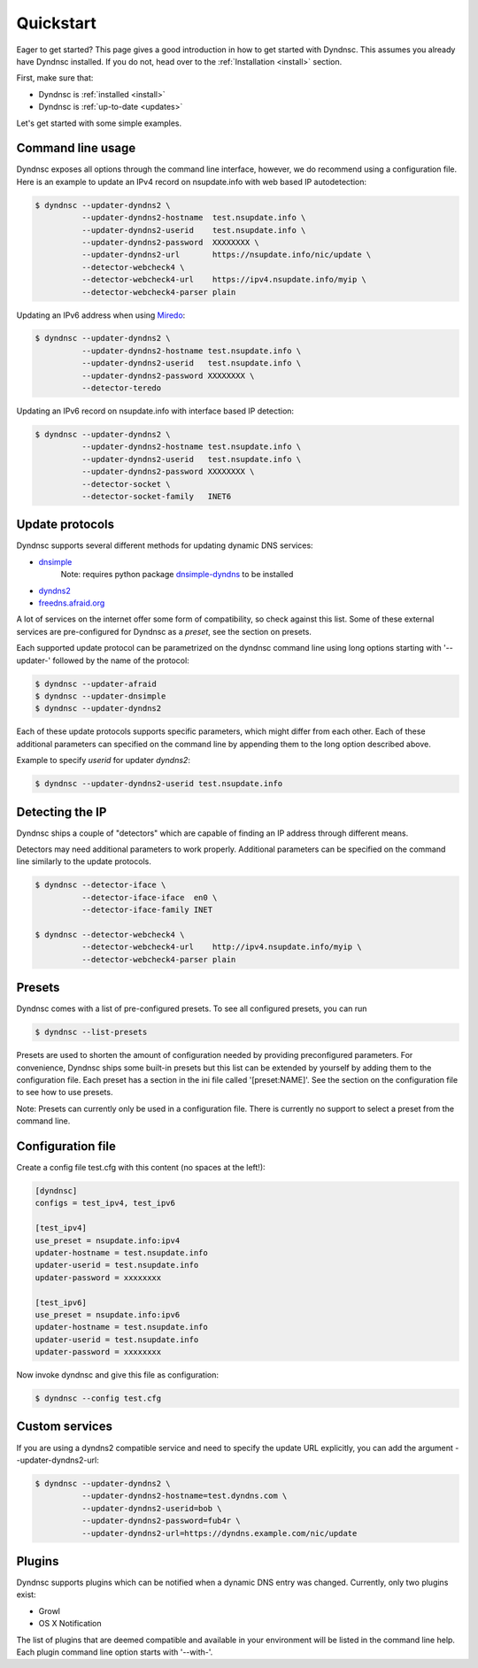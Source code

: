 .. _quickstart:

Quickstart
==========


Eager to get started? This page gives a good introduction in how to get started
with Dyndnsc. This assumes you already have Dyndnsc installed. If you do not,
head over to the :ref:`Installation <install>` section.

First, make sure that:

* Dyndnsc is :ref:`installed <install>`
* Dyndnsc is :ref:`up-to-date <updates>`


Let's get started with some simple examples.


Command line usage
------------------

Dyndnsc exposes all options through the command line interface, however,
we do recommend using a configuration file.
Here is an example to update an IPv4 record on nsupdate.info with web
based IP autodetection:

.. code-block:: bash

    $ dyndnsc --updater-dyndns2 \
              --updater-dyndns2-hostname  test.nsupdate.info \
              --updater-dyndns2-userid    test.nsupdate.info \
              --updater-dyndns2-password  XXXXXXXX \
              --updater-dyndns2-url       https://nsupdate.info/nic/update \
              --detector-webcheck4 \
              --detector-webcheck4-url    https://ipv4.nsupdate.info/myip \
              --detector-webcheck4-parser plain


Updating an IPv6 address when using `Miredo <http://www.remlab.net/miredo/>`_:

.. code-block:: bash

    $ dyndnsc --updater-dyndns2 \
              --updater-dyndns2-hostname test.nsupdate.info \
              --updater-dyndns2-userid   test.nsupdate.info \
              --updater-dyndns2-password XXXXXXXX \
              --detector-teredo

Updating an IPv6 record on nsupdate.info with interface based IP detection:

.. code-block:: bash

    $ dyndnsc --updater-dyndns2 \
              --updater-dyndns2-hostname test.nsupdate.info \
              --updater-dyndns2-userid   test.nsupdate.info \
              --updater-dyndns2-password XXXXXXXX \
              --detector-socket \
              --detector-socket-family   INET6

Update protocols
----------------
Dyndnsc supports several different methods for updating dynamic DNS services:

* `dnsimple <http://developer.dnsimple.com/>`_
   Note: requires python package `dnsimple-dyndns <https://pypi.python.org/pypi/dnsimple-dyndns>`_ to be installed
* `dyndns2 <http://dyn.com/support/developers/api/>`_
* `freedns.afraid.org <http://freedns.afraid.org/>`_

A lot of services on the internet offer some form of compatibility, so check
against this list. Some of these external services are pre-configured for
Dyndnsc as a `preset`, see the section on presets.

Each supported update protocol can be parametrized on the dyndnsc command line
using long options starting with '--updater-' followed by the name of the
protocol:

.. code-block:: bash

    $ dyndnsc --updater-afraid
    $ dyndnsc --updater-dnsimple
    $ dyndnsc --updater-dyndns2

Each of these update protocols supports specific parameters, which might differ
from each other. Each of these additional parameters can specified on the
command line by appending them to the long option described above.

Example to specify `userid` for updater `dyndns2`:

.. code-block:: bash
 
    $ dyndnsc --updater-dyndns2-userid test.nsupdate.info
 

Detecting the IP
----------------
Dyndnsc ships a couple of "detectors" which are capable of finding an IP
address through different means.

Detectors may need additional parameters to work properly. Additional parameters
can be specified on the command line similarly to the update protocols.

.. code-block:: bash

    $ dyndnsc --detector-iface \
              --detector-iface-iface  en0 \
              --detector-iface-family INET

    $ dyndnsc --detector-webcheck4 \
              --detector-webcheck4-url    http://ipv4.nsupdate.info/myip \
              --detector-webcheck4-parser plain

Presets
-------
Dyndnsc comes with a list of pre-configured presets. To see all configured
presets, you can run

.. code-block:: bash

   $ dyndnsc --list-presets

Presets are used to shorten the amount of configuration needed by providing
preconfigured parameters. For convenience, Dyndnsc ships some built-in presets
but this list can be extended by yourself by adding them to the configuration
file. Each preset has a section in the ini file called '[preset:NAME]'.
See the section on the configuration file to see how to use presets.

Note: Presets can currently only be used in a configuration file. There is
currently no support to select a preset from the command line.

Configuration file
------------------

Create a config file test.cfg with this content (no spaces at the left!):

.. code-block:: ini

    [dyndnsc]
    configs = test_ipv4, test_ipv6

    [test_ipv4]
    use_preset = nsupdate.info:ipv4
    updater-hostname = test.nsupdate.info
    updater-userid = test.nsupdate.info
    updater-password = xxxxxxxx

    [test_ipv6]
    use_preset = nsupdate.info:ipv6
    updater-hostname = test.nsupdate.info
    updater-userid = test.nsupdate.info
    updater-password = xxxxxxxx

Now invoke dyndnsc and give this file as configuration:

.. code-block:: bash

    $ dyndnsc --config test.cfg

Custom services
---------------

If you are using a dyndns2 compatible service and need to specify the update
URL explicitly, you can add the argument --updater-dyndns2-url:

.. code-block:: bash

    $ dyndnsc --updater-dyndns2 \
              --updater-dyndns2-hostname=test.dyndns.com \
              --updater-dyndns2-userid=bob \
              --updater-dyndns2-password=fub4r \
              --updater-dyndns2-url=https://dyndns.example.com/nic/update


Plugins
-------
Dyndnsc supports plugins which can be notified when a dynamic DNS entry was
changed. Currently, only two plugins exist:

* Growl
* OS X Notification

The list of plugins that are deemed compatible and available in your
environment will be listed in the command line help. Each plugin command line
option starts with '--with-'.  

